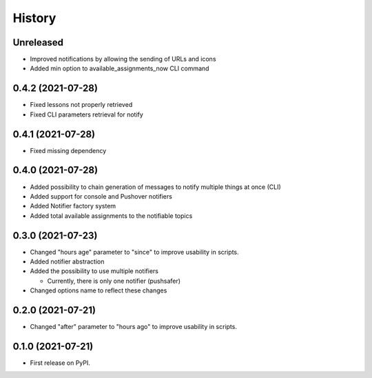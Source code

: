 =======
History
=======

Unreleased
----------

* Improved notifications by allowing the sending of URLs and icons
* Added min option to available_assignments_now CLI command

0.4.2 (2021-07-28)
------------------

* Fixed lessons not properly retrieved
* Fixed CLI parameters retrieval for notify

0.4.1 (2021-07-28)
------------------

* Fixed missing dependency


0.4.0 (2021-07-28)
------------------

* Added possibility to chain generation of messages to notify multiple things at once (CLI)
* Added support for console and Pushover notifiers
* Added Notifier factory system
* Added total available assignments to the notifiable topics

0.3.0 (2021-07-23)
------------------

* Changed "hours age" parameter to "since" to improve usability in scripts.
* Added notifier abstraction
* Added the possibility to use multiple notifiers

  * Currently, there is only one notifier (pushsafer)

* Changed options name to reflect these changes

0.2.0 (2021-07-21)
------------------

* Changed "after" parameter to "hours ago" to improve usability in scripts.

0.1.0 (2021-07-21)
------------------

* First release on PyPI.
